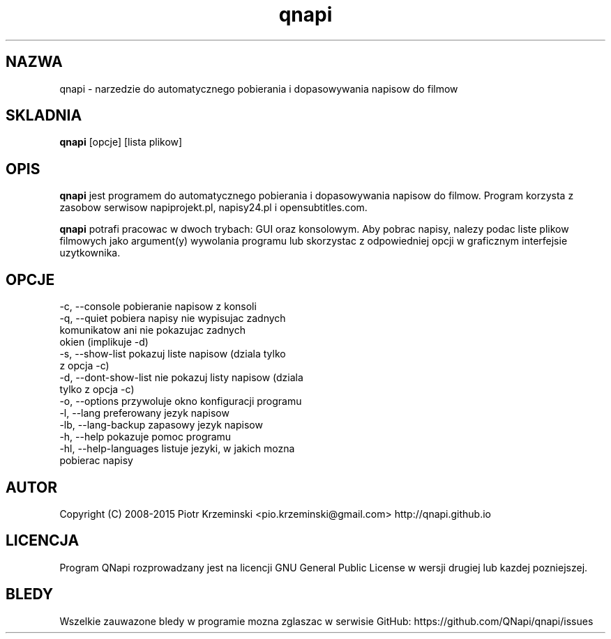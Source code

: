 .TH "qnapi" 1
.SH NAZWA
qnapi \- narzedzie do automatycznego pobierania i dopasowywania napisow do filmow

.SH SKLADNIA
\fBqnapi\fP [opcje] [lista plikow]
.SH OPIS
\fBqnapi\fP jest programem do automatycznego pobierania i dopasowywania napisow do filmow. Program korzysta z zasobow serwisow napiprojekt.pl, napisy24.pl i opensubtitles.com.

\fBqnapi\fP potrafi pracowac w dwoch trybach: GUI oraz konsolowym. Aby pobrac napisy, nalezy podac liste plikow filmowych jako argument(y) wywolania programu lub skorzystac z odpowiedniej opcji w graficznym interfejsie uzytkownika. 
.SH OPCJE

 -c,  \-\-console           pobieranie napisow z konsoli
 -q,  \-\-quiet             pobiera napisy nie wypisujac zadnych
                          komunikatow ani nie pokazujac zadnych
                          okien (implikuje -d)
 -s,  \-\-show\-list         pokazuj liste napisow (dziala tylko
                          z opcja -c)
 -d,  \-\-dont\-show\-list    nie pokazuj listy napisow (dziala
                          tylko z opcja -c)
 -o,  \-\-options           przywoluje okno konfiguracji programu 
 -l,  \-\-lang              preferowany jezyk napisow
 -lb, \-\-lang\-backup       zapasowy jezyk napisow
 -h,  \-\-help              pokazuje pomoc programu
 -hl, \-\-help\-languages    listuje jezyki, w jakich mozna
                          pobierac napisy

.SH AUTOR
Copyright (C) 2008-2015 Piotr Krzeminski <pio.krzeminski@gmail.com>
http://qnapi.github.io
.SH LICENCJA
Program QNapi rozprowadzany jest na licencji GNU General Public License w wersji drugiej lub kazdej pozniejszej.
.SH BLEDY
Wszelkie zauwazone bledy w programie mozna zglaszac w serwisie GitHub: https://github.com/QNapi/qnapi/issues
